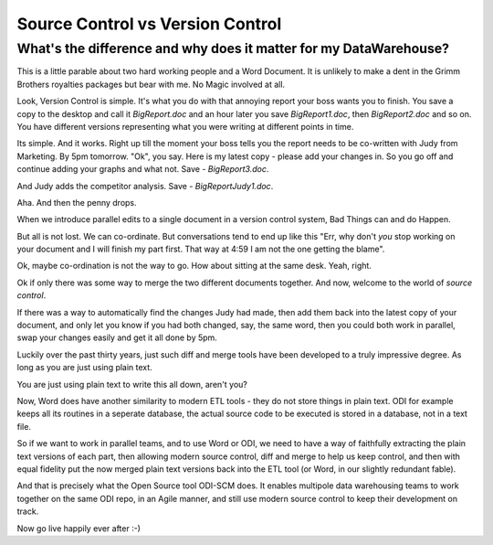 Source Control vs Version Control
=================================

What's the difference and why does it matter for my DataWarehouse?
------------------------------------------------------------------

This is a little parable about two hard working people and a Word Document.
It is unlikely to make a dent in the Grimm Brothers royalties packages but bear with me. No Magic involved at all.

Look, Version Control is simple. It's what you do with that annoying report 
your boss wants you to finish.  You save a copy to the desktop and 
call it `BigReport.doc` and an hour later you save `BigReport1.doc`,
then `BigReport2.doc` and so on.  You have different versions representing 
what you were writing at different points in time.

Its simple. And it works.  Right up till the moment your boss tells you the
report needs to be co-written with Judy from Marketing.  By 5pm tomorrow.  "Ok",
you say. Here is my latest copy - please add your changes in.  So you go off and
continue adding your graphs and what not.  Save - `BigReport3.doc`.

And Judy adds the competitor analysis. Save - `BigReportJudy1.doc`.

Aha. And then the penny drops.

When we introduce parallel edits to a single document in a version control
system, Bad Things can and do Happen.

But all is not lost.  We can co-ordinate.  But conversations tend to end up like
this "Err, why don't *you* stop working on your document and I will finish my
part first.  That way at 4:59 I am not the one getting the blame".

Ok, maybe co-ordination is not the way to go.  How about sitting at the same
desk.  Yeah, right.

Ok if only there was some way to merge the two different documents together.
And now, welcome to the world of *source control*.


If there was a way to automatically find the changes Judy had made, then add
them back into the latest copy of your document, and only let you know if you
had both changed, say, the same word, then you could both work in parallel, swap
your changes easily and get it all done by 5pm.

Luckily over the past thirty years, just such diff and merge tools have been
developed to a truly impressive degree.  As long as you are just using plain
text.

You are just using plain text to write this all down, aren't you? 

Now, Word does have another similarity to modern ETL tools - they do not store
things in plain text.  ODI for example keeps all its routines in a seperate
database, the actual source code to be executed is stored in a database, not in
a text file.

So if we want to work in parallel teams, and to use Word or ODI, we need to have
a way of faithfully extracting the plain text versions of each part, then
allowing modern source control, diff and merge to help us keep control, and then
with equal fidelity put the now merged plain text versions back into the ETL
tool (or Word, in our slightly redundant fable).

And that is precisely what the Open Source tool ODI-SCM does.  It enables
multipole data warehousing teams to work together on the same ODI repo, in an
Agile manner, and still use modern source control to keep their development on
track.

Now go live happily ever after :-)
